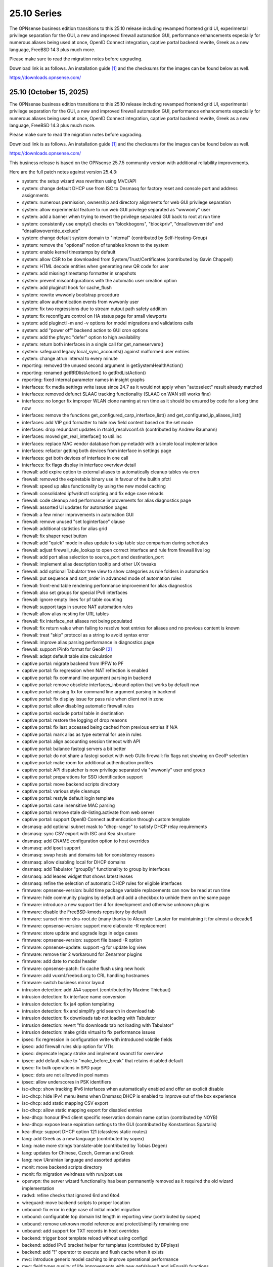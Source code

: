 ===========================================================================================
25.10  Series
===========================================================================================


The OPNsense business edition transitions to this 25.10 release including
revamped frontend grid UI, experimental privilege separation for the GUI,
a new and improved firewall automation GUI, performance enhancements especially
for numerous aliases being used at once, OpenID Connect integration, captive
portal backend rewrite, Greek as a new language, FreeBSD 14.3 plus much more.

Please make sure to read the migration notes before upgrading.

Download link is as follows.  An installation guide `[1] <https://docs.opnsense.org/manual/install.html>`__  and the checksums for
the images can be found below as well.

https://downloads.opnsense.com/


--------------------------------------------------------------------------
25.10 (October 15, 2025)
--------------------------------------------------------------------------

The OPNsense business edition transitions to this 25.10 release including
revamped frontend grid UI, experimental privilege separation for the GUI,
a new and improved firewall automation GUI, performance enhancements especially
for numerous aliases being used at once, OpenID Connect integration, captive
portal backend rewrite, Greek as a new language, FreeBSD 14.3 plus much more.

Please make sure to read the migration notes before upgrading.

Download link is as follows.  An installation guide `[1] <https://docs.opnsense.org/manual/install.html>`__  and the checksums for
the images can be found below as well.

https://downloads.opnsense.com/

This business release is based on the OPNsense 25.7.5 community version
with additional reliability improvements.

Here are the full patch notes against version 25.4.3:

* system: the setup wizard was rewritten using MVC/API
* system: change default DHCP use from ISC to Dnsmasq for factory reset and console port and address assignments
* system: numerous permission, ownership and directory alignments for web GUI privilege separation
* system: allow experimental feature to run web GUI privilege separated as "wwwonly" user
* system: add a banner when trying to revert the privilege separated GUI back to root at run time
* system: consistently use empty() checks on "blockbogons", "blockpriv", "dnsallowoverride" and "dnsallowoverride_exclude"
* system: change default system domain to "internal" (contributed by Self-Hosting-Group)
* system: remove the "optional" notion of tunables known to the system
* system: enable kernel timestamps by default
* system: allow CSR to be downloaded from System/Trust/Certificates (contributed by Gavin Chappell)
* system: HTML decode entities when generating new QR code for user
* system: add missing timestamp formatter in snapshots
* system: prevent misconfigurations with the automatic user creation option
* system: add pluginctl hook for cache_flush
* system: rewrite wwwonly bootstrap procedure
* system: allow authentication events from wwwonly user
* system: fix two regressions due to stream output path safety addition
* system: fix reconfigure control on HA status page for small viewports
* system: add pluginctl -m and -v options for model migrations and validations calls
* system: add "power off" backend action to GUI cron options
* system: add the pfsync "defer" option to high availability
* system: return both interfaces in a single call for get_nameservers()
* system: safeguard legacy local_sync_accounts() against malformed user entries
* system: change atrun interval to every minute
* reporting: removed the unused second argument in getSystemHealthAction()
* reporting: renamed getRRDlistAction() to getRrdListAction()
* reporting: fixed internal parameter names in insight graphs
* interfaces: fix media settings write issue since 24.7 as it would not apply when "autoselect" result already matched
* interfaces: removed defunct SLAAC tracking functionality (SLAAC on WAN still works fine)
* interfaces: no longer fix improper WLAN clone naming at run time as it should be ensured by code for a long time now
* interfaces: remove the functions get_configured_carp_interface_list() and get_configured_ip_aliases_list()
* interfaces: add VIP grid formatter to hide row field content based on the set mode
* interfaces: drop redundant updates in rtsold_resolvconf.sh (contributed by Andrew Baumann)
* interfaces: moved get_real_interface() to util.inc
* interfaces: replace MAC vendor database from py-netaddr with a simple local implementation
* interfaces: refactor getting both devices from interface in settings page
* interfaces: get both devices of interface in one call
* interfaces: fix flags display in interface overview detail
* firewall: add expire option to external aliases to automatically cleanup tables via cron
* firewall: removed the expiretable binary use in favour of the builtin pfctl
* firewall: speed up alias functionality by using the new model caching
* firewall: consolidated ipfw/dnctl scripting and fix edge case reloads
* firewall: code cleanup and performance improvements for alias diagnostics page
* firewall: assorted UI updates for automation pages
* firewall: a few minor improvements in automation GUI
* firewall: remove unused "set loginterface" clause
* firewall: additional statistics for alias grid
* firewall: fix shaper reset button
* firewall: add "quick" mode in alias update to skip table size comparison during schedules
* firewall: adjust firewall_rule_lookup to open correct interface and rule from firewall live log
* firewall: add port alias selection to source_port and destination_port
* firewall: implement alias description tooltip and other UX tweaks
* firewall: add optional Tabulator tree view to show categories as rule folders in automation
* firewall: put sequence and sort_order in advanced mode of automation rules
* firewall: front-end table rendering performance improvement for alias diagnostics
* firewall: also set groups for special IPv6 interfaces
* firewall: ignore empty lines for pf table counting
* firewall: support tags in source NAT automation rules
* firewall: allow alias nesting for URL tables
* firewall: fix interface_net aliases not being populated
* firewall: fix return value when failing to resolve host entries for aliases and no previous content is known
* firewall: treat "skip" protocol as a string to avoid syntax error
* firewall: improve alias parsing performance in diagnostics page
* firewall: support IPinfo format for GeoIP `[2] <https://docs.opnsense.org/manual/how-tos/ipinfo_geo_ip.html>`__ 
* firewall: adapt default table size calculation
* captive portal: migrate backend from IPFW to PF
* captive portal: fix regression when NAT reflection is enabled
* captive portal: fix command line argument parsing in backend
* captive portal: remove obsolete interfaces_inbound option that works by default now
* captive portal: missing fix for command line argument parsing in backend
* captive portal: fix display issue for pass rule when client not in zone
* captive portal: allow disabling automatic firewall rules
* captive portal: exclude portal table in destination
* captive portal: restore the logging of drop reasons
* captive portal: fix last_accessed being cached from previous entries if N/A
* captive portal: mark alias as type external for use in rules
* captive portal: align accounting session timeout with API
* captive portal: balance fastcgi servers a bit better
* captive portal: do not share a fastcgi socket with web GUIo firewall: fix flags not showing on GeoIP selection
* captive portal: make room for additional authentication profiles
* captive portal: API dispatcher is now privilege separated via "wwwonly" user and group
* captive portal: preparations for SSO identification support
* captive portal: move backend scripts directory
* captive portal: various style cleanups
* captive portal: restyle default login template
* captive portal: case insensitive MAC parsing
* captive portal: remove stale dir-listing.activate from web server
* captive portal: support OpenID Connect authentication through custom template
* dnsmasq: add optional subnet mask to "dhcp-range" to satisfy DHCP relay requirements
* dnsmasq: sync CSV export with ISC and Kea structure
* dnsmasq: add CNAME configuration option to host overrides
* dnsmasq: add ipset support
* dnsmasq: swap hosts and domains tab for consistency reasons
* dnsmasq: allow disabling local for DHCP domains
* dnsmasq: add Tabulator "groupBy" functionality to group by interfaces
* dnsmasq: add leases widget that shows latest leases
* dnsmasq: refine the selection of automatic DHCP rules for eligible interfaces
* firmware: opnsense-version: build time package variable replacements can now be read at run time
* firmware: hide community plugins by default and add a checkbox to unhide them on the same page
* firmware: introduce a new support tier 4 for development and otherwise unknown plugins
* firmware: disable the FreeBSD-kmods repository by default
* firmware: sunset mirror dns-root.de (many thanks to Alexander Lauster for maintaining it for almost a decade!)
* firmware: opnsense-version: support more elaborate -R replacement
* firmware: store update and upgrade logs in edge cases
* firmware: opnsense-version: support file based -R option
* firmware: opnsense-update: support -g for update log view
* firmware: remove tier 2 workaround for Zenarmor plugins
* firmware: add date to modal header
* firmware: opnsense-patch: fix cache flush using new hook
* firmware: add vuxml.freebsd.org to CRL handling hostnames
* firmware: switch business mirror layout
* intrusion detection: add JA4 support (contributed by Maxime Thiebaut)
* intrusion detection: fix interface name conversion
* intrusion detection: fix ja4 option templating
* intrusion detection: fix and simplify grid search in download tab
* intrusion detection: fix downloads tab not loading with Tabulator
* intrusion detection: revert "fix downloads tab not loading with Tabulator"
* intrusion detection: make grids virtual to fix performance issues
* ipsec: fix regression in configuration write with introduced volatile fields
* ipsec: add firewall rules skip option for VTIs
* ipsec: deprecate legacy stroke and implement swanctl for overview
* ipsec: add default value to "make_before_break" that retains disabled default
* ipsec: fix bulk operations in SPD page
* ipsec: dots are not allowed in pool names
* ipsec: allow underscores in PSK identifiers
* isc-dhcp: show tracking IPv6 interfaces when automatically enabled and offer an explicit disable
* isc-dhcp: hide IPv4 menu items when Dnsmasq DHCP is enabled to improve out of the box experience
* isc-dhcp: add static mapping CSV export
* isc-dhcp: allow static mapping export for disabled entries
* kea-dhcp: honour IPv4 client specific reservation domain name option (contributed by NOYB)
* kea-dhcp: expose lease expiration settings to the GUI (contributed by Konstantinos Spartalis)
* kea-dhcp: support DHCP option 121 (classless static routes)
* lang: add Greek as a new language (contributed by sopex)
* lang: make more strings translate-able (contributed by Tobias Degen)
* lang: updates for Chinese, Czech, German and Greek
* lang: new Ukrainian language and assorted updates
* monit: move backend scripts directory
* monit: fix migration weirdness with run/post use
* openvpn: the server wizard functionality has been permanently removed as it required the old wizard implementation
* radvd: refine checks that ignored 6rd and 6to4
* wireguard: move backend scripts to proper location
* unbound: fix error in edge case of initial model migration
* unbound: configurable top domain list length in reporting view (contributed by sopex)
* unbound: remove unknown model reference and protect/simplify remaining one
* unbound: add support for TXT records in host overrides
* backend: trigger boot template reload without using configd
* backend: added IPv6 bracket helper for templates (contributed by BPplays)
* backend: add "!" operator to execute and flush cache when it exists
* mvc: introduce generic model caching to improve operational performance
* mvc: field types quality of life improvements with new getValues() and isEqual() functions
* mvc: filed types deprecated getCurrentValue() in favour of getValue() and removed isEmptyString()
* mvc: new BaseSetField() as a parent class for several other field types and numerous new and improved unit tests
* mvc: support chown/chgrp in File and FileObject classes
* mvc: use getNodeContent() to gather grid data
* mvc: allow PortOptional=Y for IPPortField
* mvc: remove SelectOptions support for CSVListField
* mvc: migrated use of setInternalIsVirtual() to volatile field types
* mvc: fix getDescription() in NetworkAliasField
* mvc: improve resilience of VPNIdField and LinkAddressField
* mvc: repair side affect of getDescription() change causing performance regressions
* mvc: modify existing and add missing descriptions in models
* mvc: set default validation message for CertificateField
* mvc: BaseModel: minor non-functional cleanups
* mvc: ModelRelationField: keep array structure in memory to avoid reinitiating object construction
* mvc: tweaked model definitions, especially descriptions and validation message style
* mvc: slightly adjust two getOption() calls in constraints
* mvc: BaseListField: always map values in getDescription()
* mvc: BaseListField: account for option container and passthrough value
* mvc: remove getCurrentValue() compatibility wrapper
* mvc: Backend: always return strings in configdRun() and configdpRun()
* mvc: improve replaceInputWithSelector() to support an empty placeholder
* mvc: setDefault() not fired as setValue() was set with an empty string
* mvc: allow empty responses to fix a regression due to stream output safety path addition
* mvc: remove empty string fallbacks for backend invokes that are no longer needed
* mvc: more style changes on existing core models
* mvc: disable Dnsmasq/Unbound template generation
* mvc: remove getDescription() overlay in ModelRelationField
* mvc: protect JSON response against UFT-8 encoding failures
* mvc: HTML-decode select element values
* rc: make changes to php,var,tmp bootstrap
* ui: switch from Bootgrid to Tabulator for MVC grid rendering
* ui: numerous switches to shared base_bootgrid_table and base_apply_button use
* ui: flatten nested containers for grid inclusion
* ui: use snake_case for all API URLs and adjust ACLs accordingly
* ui: move tooltip load event to single-fire mode
* ui: add checkmark to SimpleActionButton as additional indicator
* ui: improve menu icons/text spacing (contributed by sopex)
* ui: bootgrid: clean up leftover compatibility bits
* ui: bootgrid: add missing sortable option
* ui: bootgrid: provide more styling possibilities from formatters
* ui: fix language selection for low vertical resolution screens (contributed by sopex)
* ui: hide header of the picture widget on the dashboard (contributed by sopex)
* ui: bootgrid: add tabulatorOptions to translateCompatOptions()
* ui: bootgrid: raise rowCount default to 50 and adjust selections accordingly for most pages
* ui: bootgrid: simplify custom grid command additions
* ui: do not add an empty option into an empty option group
* ui: add datetime-local to field types
* plugins: replace variables in package scripts by default
* plugins: os-OPNBEcore 1.6 with OpenID Connect and scheduled jobs support
* plugins: os-OPNWAF 2.0 with OpenID Connect support, customizable error documents and updated rule set
* plugins: os-acme-client 4.10 `[3] <https://github.com/opnsense/plugins/blob/stable/25.7/security/acme-client/pkg-descr>`__ 
* plugins: os-bind 1.34 `[4] <https://github.com/opnsense/plugins/blob/stable/25.7/dns/bind/pkg-descr>`__ 
* plugins: os-c-icap 1.9 `[5] <https://github.com/opnsense/plugins/blob/stable/25.7/www/c-icap/pkg-descr>`__ 
* plugins: os-caddy 2.0.4 `[6] <https://github.com/opnsense/plugins/blob/stable/25.7/www/caddy/pkg-descr>`__ 
* plugins: os-clamav 1.8.1 `[7] <https://github.com/opnsense/plugins/blob/stable/25.7/security/clamav/pkg-descr>`__ 
* plugins: os-crowdsec 1.0.12 `[8] <https://github.com/opnsense/plugins/blob/stable/25.7/security/crowdsec/pkg-descr>`__ 
* plugins: os-dnscrypt-proxy 1.16 `[9] <https://github.com/opnsense/plugins/blob/stable/25.7/dns/dnscrypt-proxy/pkg-descr>`__ 
* plugins: os-etpro-telemetry 1.8 now shows more status responses in widget
* plugins: os-frr 1.47 `[10] <https://github.com/opnsense/plugins/blob/stable/25.7/net/frr/pkg-descr>`__ 
* plugins: os-gdrive-backup 1.0 for Google Drive backup support
* plugins: os-grid_example 1.1 updates best practice on grid development
* plugins: os-netbird 1.0 (contributed by Gauss23 and Bethuel Mmbaga)
* plugins: os-netbird 1.1 fixes service startup and switches to syslog (contributed by Bethuel Mmbaga)
* plugins: os-nginx 1.35 `[11] <https://github.com/opnsense/plugins/blob/stable/25.7/www/nginx/pkg-descr>`__ 
* plugins: os-openvpn-legacy 1.0 for legacy OpenVPN components support
* plugins: os-puppet-agent 1.2 `[12] <https://github.com/opnsense/plugins/blob/stable/25.7/sysutils/puppet-agent/pkg-descr>`__ 
* plugins: os-shadowsocks 1.3 `[13] <https://github.com/opnsense/plugins/blob/stable/25.7/net/shadowsocks/pkg-descr>`__ 
* plugins: os-smart 2.4 adds extended info option (contributed by poisonbl)
* plugins: os-squid 1.3 `[14] <https://github.com/opnsense/plugins/blob/stable/25.7/www/squid/pkg-descr>`__ 
* plugins: os-strongswan-legacy 1.0 for legacy IPsec components support
* plugins: os-telegraf 1.12.13 `[15] <https://github.com/opnsense/plugins/blob/stable/25.7/net-mgmt/telegraf/pkg-descr>`__ 
* plugins: os-theme-advanced 1.1 (contributed by Jaka Prašnikar and Raushan Patel)
* plugins: os-theme-cicada 1.40 (contributed by Team Rebellion)
* plugins: os-theme-tukan 1.30 (contributed by Team Rebellion)
* plugins: os-theme-vicuna 1.50 (contributed by Team Rebellion)
* plugins: os-zabbix-agent 1.17 `[16] <https://github.com/opnsense/plugins/blob/stable/25.7/net-mgmt/zabbix-agent/pkg-descr>`__ 
* plugins: os-zabbix-proxy 1.14 `[17] <https://github.com/opnsense/plugins/blob/stable/25.7/net-mgmt/zabbix-proxy/pkg-descr>`__ 
* src: FreeBSD 14.3-RELEASE-p4 plus assorted stable/14 networking commits `[18] <https://www.freebsd.org/releases/14.3R/relnotes/>`__ 
* src: add a new sysctl in order to differentiate UEFI architectures `[19] <https://www.freebsd.org/security/advisories/FreeBSD-EN-25:12.efi.asc>`__ 
* src: libarchive: merge version 3.8.1 `[20] <https://www.freebsd.org/security/advisories/FreeBSD-SA-25:07.libarchive.asc>`__ 
* src: lagg: fix if_hw_tsomax_update() not being called
* src: wg: add support for removing allowed-ip entries and assorted cleanups
* src: ovpn: support multihomed server configurations and assorted cleanups
* src: netlink: fully clear parser state between messages
* src: udp: fix a inpcb refcount leak in the tunnel receive path
* src: p9fs: assorted fixes
* src: assorted network stack fixes via stable/14
* src: if_ovpn: support IPv6 link-local addresses
* src: if_ovpn: support floating clients
* src: if_ovpn: fill out sin_len/sin6_len
* src: if_ovpn: destroy cloned interfaces via a prison removal callback
* src: ifconfig: support VLAN ID in static/deladdr
* src: bnxt: fix the request length in bnxt_hwrm_func_backing_store_cfg()
* src: iflib: set the get counter routine prior to attaching the interface
* src: ifnet: defer detaching address family dependent data
* src: ixgbe: fix incomplete speed coverage in link status logging
* src: ixl: fix queue MSI and legacy IRQ rearming
* src: openssl: fix multiple vulnerabilities `[21] <https://www.freebsd.org/security/advisories/FreeBSD-SA-25:08.openssl.asc>`__ 
* src: re: add PNP info for module
* src: re: make sure re_rxeof() is called in net epoch context
* src: vfs: fix copy_file_range() failing to set output parameters `[22] <https://www.freebsd.org/security/advisories/FreeBSD-EN-25:16.vfs.asc>`__ 
* ports: curl 8.16.0 `[23] <https://curl.se/changes.html#8_16_0>`__ 
* ports: dnspython 2.8.0 `[24] <https://dnspython.readthedocs.io/en/stable/whatsnew.html>`__ 
* ports: expat 2.7.3 `[25] <https://github.com/libexpat/libexpat/blob/R_2_7_3/expat/Changes>`__ 
* ports: kea 3.0.1 `[26] <https://downloads.isc.org/isc/kea/3.0.1/Kea-3.0.1-ReleaseNotes.txt>`__ 
* ports: krb5 1.22.1 `[27] <https://web.mit.edu/kerberos/krb5-1.22/>`__ 
* ports: libpfctl 0.17
* ports: lighttpd 1.4.82 `[28] <https://www.lighttpd.net/2025/9/12/1.4.82/>`__ 
* ports: nss 3.117 `[29] <https://firefox-source-docs.mozilla.org/security/nss/releases/nss_3_117.html>`__ 
* ports: openssl 3.0.18 `[30] <https://github.com/openssl/openssl/blob/openssl-3.0/CHANGES.md>`__ 
* ports: openvpn 2.6.15 `[31] <https://community.openvpn.net/openvpn/wiki/ChangesInOpenvpn26#Changesin2.6.15>`__ 
* ports: pcre2 10.46 `[32] <https://github.com/PCRE2Project/pcre2/releases/tag/pcre2-10.46>`__ 
* ports: perl 5.42.0 `[33] <https://perldoc.perl.org/5.42.0/perldelta>`__ 
* ports: php 8.3.26 `[34] <https://www.php.net/ChangeLog-8.php#8.3.26>`__ 
* ports: phpseclib 3.0.47 `[35] <https://github.com/phpseclib/phpseclib/releases/tag/3.0.47>`__ 
* ports: py-duckdb 1.3.2 `[36] <https://github.com/duckdb/duckdb/releases/tag/v1.3.2>`__ 
* ports: py-jq 1.10.0 `[37] <https://github.com/mwilliamson/jq.py/blob/master/CHANGELOG.rst>`__ 
* ports: py-requests 2.32.5
* ports: strongswan 6.0.1 `[38] <https://github.com/strongswan/strongswan/releases/tag/6.0.0>`__  `[39] <https://github.com/strongswan/strongswan/releases/tag/6.0.1>`__ 
* ports: sudo 1.9.17p2 `[40] <https://www.sudo.ws/stable.html#1.9.17p2>`__ 
* ports: suricata 7.0.12 `[41] <https://suricata.io/2025/09/16/suricata-8-0-1-and-7-0-12-released/>`__ 
* ports: unbound 1.24.0 `[42] <https://nlnetlabs.nl/projects/unbound/download/#unbound-1-24-0>`__ 

Migration notes, known issues and limitations:

* The captive portal implementation moves from IPFW to PF.  Check the technical details first, especially regarding the new ruleset behaviours. `[43] <https://docs.opnsense.org/manual/captiveportal.html#migration-notes-technical-details.html>`__ 
* Deprecated Google Drive backups due to upstream policy changes and moved to plugins for existing users.
* API URLs registered in the default ACLs have been switched from "camelCase" to "snake_case".
* API grid return values now offer "%field" for a value description when available.  "field" will now always be the literal value from the configuration.  The API previously returned a display value for some field types, but not all.
* Reverted tunables "hw.ibrs_disable" and "vm.pmap.pti" to FreeBSD defaults when no explicit values have been set in tunables.
* Moved OpenVPN legacy to plugins as a first step to deprecation.
* Moved IPsec legacy to plugins as a first step to deprecation.

The public key for the 25.10 series is:

.. code-block::

    # -----BEGIN PUBLIC KEY-----
    # MIICIjANBgkqhkiG9w0BAQEFAAOCAg8AMIICCgKCAgEAn9lXekbm5KcktbiWpmQf
    # drRC8LmAOTV9Cbdd3em6iDFFcw8vmRS7Rbo2/exxYiPCqEPxxPtUsW+g/a6fqPJp
    # pof5D1EHWqzPfkjRQV6ipQjm+ocJGkfbeHsp5I77L+w7om5TbPYBkOjg+iMd442d
    # VYxgqXmMZy+6v78ofVM+wyba0GkRymFt0qf5k5uk3Auztcfanc2Ymsc+PDdjGHQd
    # c9H8T0T6To8Z0xrbEXzY00IqSRkLto9Cl+xEmEAz/AiEu2WtEadOqSpDy9dsJfQg
    # HpBQVlGQdphj5zmkqG6JSL1Uw+02OeIXOfFWRtqgW7vMyU0IbER3hLpvh6BlsqNJ
    # LCPfD7F/dzDPU5LniDRRb4MrTlVpJk2h8pk7GbmJCqAyWJJZ6n3a+InPtUfl9gP5
    # T0d15N7myh8RLssP+TIy8hiBHtc/yK89dUahGei1xDuh0HdytRLLLWVXqgWwgXhd
    # 9it8l8AJ/D2BtuyExpJOWx3sYvmhJiPN8phCaR2G2E+QRA2X5nHGyUw5jYpKI8Om
    # Q2khz1PBYcA/T5lKhM3HRFCu2HZsPKT5CEevZfUuPDXIqwx+LMFs6qqbzbGrdn1F
    # H6ZSlG0BWuokeyjhN2mB0Fr6kdLobmfVgZHUS7KOwcI9BdftSDbEk8kMxrQlwugh
    # 4I1hTrAycMERbjeUKg1plx8CAwEAAQ==
    # -----END PUBLIC KEY-----


.. code-block::

    # SHA256 (OPNsense-business-25.10-dvd-amd64.iso.bz2) = 6c45cd311960d42aa87933d2134c19825565d1ab74caa4129d08a938dbf621e8
    # SHA256 (OPNsense-business-25.10-nano-amd64.img.bz2) = 2a706e56c45a1ecc8d4f14f85d3e07f1f3be85ac2d79459f62e9fed860edae19
    # SHA256 (OPNsense-business-25.10-serial-amd64.img.bz2) = 8e8460dc8751cb0c7ab863d44ceb59a59a3eadbb9622ac707e43aeda002a3d7e
    # SHA256 (OPNsense-business-25.10-vga-amd64.img.bz2) = fefac8e50c30c463072fbda508c675d176a0f0a7d910eacede3112e7a76dc365

